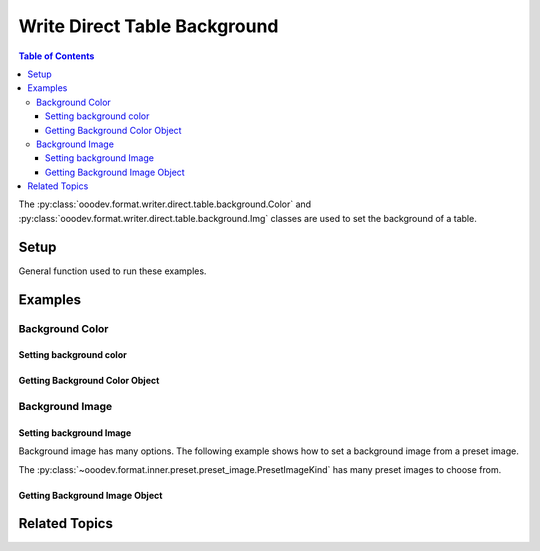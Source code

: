 .. _help_writer_format_direct_table_background:

Write Direct Table Background
=============================

.. contents:: Table of Contents
    :local:
    :backlinks: none
    :depth: 3

The :py:class:`ooodev.format.writer.direct.table.background.Color` and :py:class:`ooodev.format.writer.direct.table.background.Img` classes are used to set the background of a table.

Setup
-----

General function used to run these examples.

.. tabs::

    .. code-tab:: python

        from ooodev.format.writer.direct.table.background import Color as TblBgColor
        from ooodev.format.writer.direct.table.background import Img as TblBgImg, PresetImageKind
        from ooodev.office.write import Write
        from ooodev.utils.color import StandardColor
        from ooodev.utils.gui import GUI
        from ooodev.utils.lo import Lo
        from ooodev.utils.table_helper import TableHelper


        def main() -> int:
            with Lo.Loader(Lo.ConnectPipe()):
                doc = Write.create_doc()
                GUI.set_visible(doc)
                Lo.delay(300)
                GUI.zoom(GUI.ZoomEnum.ZOOM_100_PERCENT)
                cursor = Write.get_cursor(doc)

                tbl_data = TableHelper.make_2d_array(num_rows=5, num_cols=5)
                bg_color_style = TblBgColor(StandardColor.LIME_LIGHT3)
                table = Write.add_table(
                    cursor=cursor,
                    table_data=tbl_data,
                    first_row_header=False,
                    styles=[bg_color_style],
                )

                # getting the color object
                tbl_bg_color_style = TblBgColor.from_obj(table)
                assert tbl_bg_color_style is not None

                Lo.delay(1_000)
                Lo.close_doc(doc)

            return 0


        if __name__ == "__main__":
            sys.exit(main())

    .. only:: html

        .. cssclass:: tab-none

            .. group-tab:: None

Examples
--------

Background Color
++++++++++++++++

Setting background color
^^^^^^^^^^^^^^^^^^^^^^^^

.. tabs::

    .. code-tab:: python

        # ... other code
        bg_color_style = TblBgColor(StandardColor.LIME_LIGHT3)
        table = Write.add_table(
            cursor=cursor,
            table_data=tbl_data,
            first_row_header=False,
            styles=[bg_color_style],
        )

    .. only:: html

        .. cssclass:: tab-none

            .. group-tab:: None


.. cssclass:: screen_shot

    .. _234120927-65db58b6-2d26-4af9-bfdf-77a998a7eae3:
    .. figure:: https://user-images.githubusercontent.com/4193389/234120927-65db58b6-2d26-4af9-bfdf-77a998a7eae3.png
        :alt: Table Background Color
        :figclass: align-center
        :width: 520px

        Table Background Color

.. cssclass:: screen_shot

    .. _234121141-869acb01-ce86-47b0-a3c2-bcb3ef5faa46:
    .. figure:: https://user-images.githubusercontent.com/4193389/234121141-869acb01-ce86-47b0-a3c2-bcb3ef5faa46.png
        :alt: Table Background Color Dialog
        :figclass: align-center
        :width: 450px

        Table Background Color Dialog

Getting Background Color Object
^^^^^^^^^^^^^^^^^^^^^^^^^^^^^^^

.. tabs::

    .. code-tab:: python

        # ... other code
        # getting the table properties
        tbl_bg_color_style = TblBgColor.from_obj(table)
        assert tbl_bg_color_style is not None

    .. only:: html

        .. cssclass:: tab-none

            .. group-tab:: None

Background Image
++++++++++++++++

Setting background Image
^^^^^^^^^^^^^^^^^^^^^^^^

Background image has many options. The following example shows how to set a background image from a preset image.

The :py:class:`~ooodev.format.inner.preset.preset_image.PresetImageKind` has many preset images to choose from.

.. tabs::

    .. code-tab:: python

        # ... other code
        bg_img_style = TblBgImg.from_preset(PresetImageKind.PAPER_TEXTURE)
        table = Write.add_table(
            cursor=cursor,
            table_data=tbl_data,
            first_row_header=False,
            styles=[bg_img_style],
        )

    .. only:: html

        .. cssclass:: tab-none

            .. group-tab:: None


.. cssclass:: screen_shot

    .. _234122154-552b5eb8-94fe-480c-a1fd-868c95ad240b:
    .. figure:: https://user-images.githubusercontent.com/4193389/234122154-552b5eb8-94fe-480c-a1fd-868c95ad240b.png
        :alt: Table Background Color
        :figclass: align-center
        :width: 520px

        Table Background Color

.. cssclass:: screen_shot

    .. _234122267-fc3697ec-5759-4ea1-bdad-2a71c776df06:
    .. figure:: https://user-images.githubusercontent.com/4193389/234122267-fc3697ec-5759-4ea1-bdad-2a71c776df06.png
        :alt: Table Background Image Dialog
        :figclass: align-center
        :width: 450px

        Table Background Image Dialog

Getting Background Image Object
^^^^^^^^^^^^^^^^^^^^^^^^^^^^^^^

.. tabs::

    .. code-tab:: python

        # ... other code
        # getting the table properties
        tbl_bg_color_style = TblBgColor.from_obj(table)
        assert tbl_bg_color_style is not None

    .. only:: html

        .. cssclass:: tab-none

            .. group-tab:: None

Related Topics
--------------

.. seealso::

    .. cssclass:: ul-list

        - :ref:`help_writer_format_direct_table_borders`
        - :ref:`help_writer_format_direct_table_properties`
        - :ref:`help_format_format_kinds`
        - :ref:`help_format_coding_style`
        - :ref:`help_calc_format_direct_cell_borders`
        - :py:meth:`Write.add_table() <ooodev.office.write.Write.add_table>`
        - :py:class:`~ooodev.utils.gui.GUI`
        - :py:class:`~ooodev.utils.lo.Lo`
        - :py:class:`ooodev.format.writer.direct.table.properties.TableProperties`